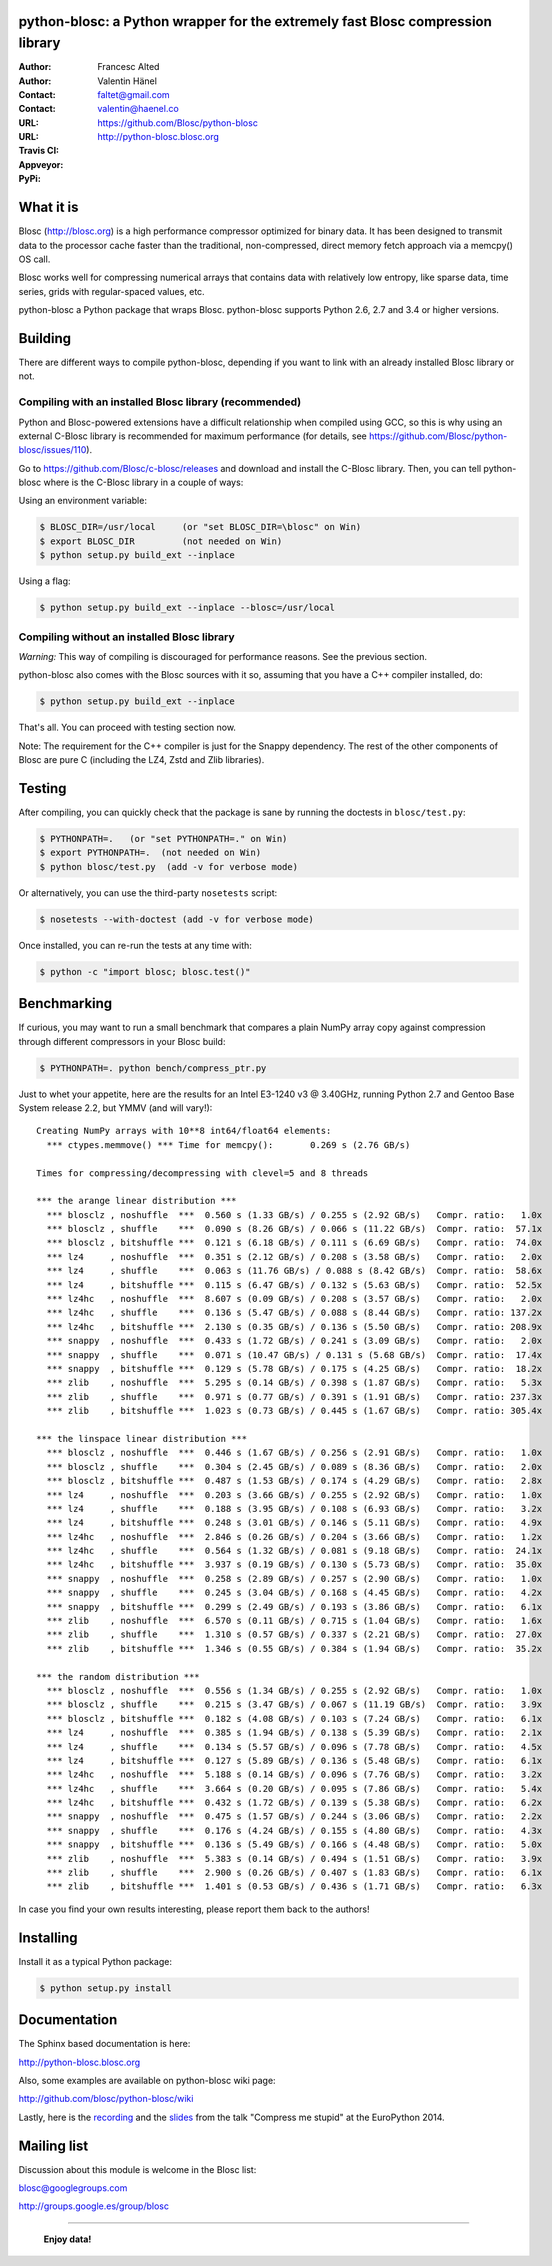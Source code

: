 python-blosc: a Python wrapper for the extremely fast Blosc compression library
===============================================================================

:Author: Francesc Alted
:Author: Valentin Hänel
:Contact: faltet@gmail.com
:Contact: valentin@haenel.co
:URL: https://github.com/Blosc/python-blosc
:URL: http://python-blosc.blosc.org
:Travis CI: |travis|
:Appveyor: |appveyor|
:PyPi: |version| |pypi|

.. |travis| image:: https://travis-ci.org/Blosc/python-blosc.png?branch=master
        :target: https://travis-ci.org/Blosc/python-blosc
.. |appveyor| image:: https://ci.appveyor.com/api/projects/status/dexdkko8omge6o3s/branch/master?svg=true
        :target: https://ci.appveyor.com/project/FrancescAlted/python-blosc/branch/master
.. |pypi| image:: https://img.shields.io/pypi/dm/blosc.png
        :target: https://pypi.python.org/pypi/blosc
.. |version| image:: https://img.shields.io/pypi/v/blosc.png
        :target: https://pypi.python.org/pypi/blosc


What it is
==========

Blosc (http://blosc.org) is a high performance compressor optimized for
binary data.  It has been designed to transmit data to the processor
cache faster than the traditional, non-compressed, direct memory fetch
approach via a memcpy() OS call.

Blosc works well for compressing numerical arrays that contains data
with relatively low entropy, like sparse data, time series, grids with
regular-spaced values, etc.

python-blosc a Python package that wraps Blosc.  python-blosc supports
Python 2.6, 2.7 and 3.4 or higher versions.

Building
========

There are different ways to compile python-blosc, depending if you want
to link with an already installed Blosc library or not.

Compiling with an installed Blosc library (recommended)
-------------------------------------------------------

Python and Blosc-powered extensions have a difficult relationship when
compiled using GCC, so this is why using an external C-Blosc library is
recommended for maximum performance (for details, see
https://github.com/Blosc/python-blosc/issues/110).

Go to https://github.com/Blosc/c-blosc/releases and download and install
the C-Blosc library.  Then, you can tell python-blosc where is the
C-Blosc library in a couple of ways:

Using an environment variable:

.. code-block:: console

    $ BLOSC_DIR=/usr/local     (or "set BLOSC_DIR=\blosc" on Win)
    $ export BLOSC_DIR         (not needed on Win)
    $ python setup.py build_ext --inplace

Using a flag:

.. code-block:: console

    $ python setup.py build_ext --inplace --blosc=/usr/local

Compiling without an installed Blosc library
--------------------------------------------

*Warning:* This way of compiling is discouraged for performance reasons.
See the previous section.

python-blosc also comes with the Blosc sources with it so, assuming that
you have a C++ compiler installed, do:

.. code-block:: console

    $ python setup.py build_ext --inplace

That's all.  You can proceed with testing section now.

Note: The requirement for the C++ compiler is just for the Snappy
dependency.  The rest of the other components of Blosc are pure C
(including the LZ4, Zstd and Zlib libraries).

Testing
=======

After compiling, you can quickly check that the package is sane by
running the doctests in ``blosc/test.py``:

.. code-block:: console

    $ PYTHONPATH=.   (or "set PYTHONPATH=." on Win)
    $ export PYTHONPATH=.  (not needed on Win)
    $ python blosc/test.py  (add -v for verbose mode)

Or alternatively, you can use the third-party ``nosetests`` script:

.. code-block:: console

    $ nosetests --with-doctest (add -v for verbose mode)

Once installed, you can re-run the tests at any time with:

.. code-block:: console

    $ python -c "import blosc; blosc.test()"

Benchmarking
============

If curious, you may want to run a small benchmark that compares a plain
NumPy array copy against compression through different compressors in
your Blosc build:

.. code-block:: console

  $ PYTHONPATH=. python bench/compress_ptr.py

Just to whet your appetite, here are the results for an Intel E3-1240 v3
@ 3.40GHz, running Python 2.7 and Gentoo Base System release 2.2, but
YMMV (and will vary!)::

    Creating NumPy arrays with 10**8 int64/float64 elements:
      *** ctypes.memmove() *** Time for memcpy():	0.269 s	(2.76 GB/s)

    Times for compressing/decompressing with clevel=5 and 8 threads

    *** the arange linear distribution ***
      *** blosclz , noshuffle  ***  0.560 s (1.33 GB/s) / 0.255 s (2.92 GB/s)	Compr. ratio:   1.0x
      *** blosclz , shuffle    ***  0.090 s (8.26 GB/s) / 0.066 s (11.22 GB/s)	Compr. ratio:  57.1x
      *** blosclz , bitshuffle ***  0.121 s (6.18 GB/s) / 0.111 s (6.69 GB/s)	Compr. ratio:  74.0x
      *** lz4     , noshuffle  ***  0.351 s (2.12 GB/s) / 0.208 s (3.58 GB/s)	Compr. ratio:   2.0x
      *** lz4     , shuffle    ***  0.063 s (11.76 GB/s) / 0.088 s (8.42 GB/s)	Compr. ratio:  58.6x
      *** lz4     , bitshuffle ***  0.115 s (6.47 GB/s) / 0.132 s (5.63 GB/s)	Compr. ratio:  52.5x
      *** lz4hc   , noshuffle  ***  8.607 s (0.09 GB/s) / 0.208 s (3.57 GB/s)	Compr. ratio:   2.0x
      *** lz4hc   , shuffle    ***  0.136 s (5.47 GB/s) / 0.088 s (8.44 GB/s)	Compr. ratio: 137.2x
      *** lz4hc   , bitshuffle ***  2.130 s (0.35 GB/s) / 0.136 s (5.50 GB/s)	Compr. ratio: 208.9x
      *** snappy  , noshuffle  ***  0.433 s (1.72 GB/s) / 0.241 s (3.09 GB/s)	Compr. ratio:   2.0x
      *** snappy  , shuffle    ***  0.071 s (10.47 GB/s) / 0.131 s (5.68 GB/s)	Compr. ratio:  17.4x
      *** snappy  , bitshuffle ***  0.129 s (5.78 GB/s) / 0.175 s (4.25 GB/s)	Compr. ratio:  18.2x
      *** zlib    , noshuffle  ***  5.295 s (0.14 GB/s) / 0.398 s (1.87 GB/s)	Compr. ratio:   5.3x
      *** zlib    , shuffle    ***  0.971 s (0.77 GB/s) / 0.391 s (1.91 GB/s)	Compr. ratio: 237.3x
      *** zlib    , bitshuffle ***  1.023 s (0.73 GB/s) / 0.445 s (1.67 GB/s)	Compr. ratio: 305.4x

    *** the linspace linear distribution ***
      *** blosclz , noshuffle  ***  0.446 s (1.67 GB/s) / 0.256 s (2.91 GB/s)	Compr. ratio:   1.0x
      *** blosclz , shuffle    ***  0.304 s (2.45 GB/s) / 0.089 s (8.36 GB/s)	Compr. ratio:   2.0x
      *** blosclz , bitshuffle ***  0.487 s (1.53 GB/s) / 0.174 s (4.29 GB/s)	Compr. ratio:   2.8x
      *** lz4     , noshuffle  ***  0.203 s (3.66 GB/s) / 0.255 s (2.92 GB/s)	Compr. ratio:   1.0x
      *** lz4     , shuffle    ***  0.188 s (3.95 GB/s) / 0.108 s (6.93 GB/s)	Compr. ratio:   3.2x
      *** lz4     , bitshuffle ***  0.248 s (3.01 GB/s) / 0.146 s (5.11 GB/s)	Compr. ratio:   4.9x
      *** lz4hc   , noshuffle  ***  2.846 s (0.26 GB/s) / 0.204 s (3.66 GB/s)	Compr. ratio:   1.2x
      *** lz4hc   , shuffle    ***  0.564 s (1.32 GB/s) / 0.081 s (9.18 GB/s)	Compr. ratio:  24.1x
      *** lz4hc   , bitshuffle ***  3.937 s (0.19 GB/s) / 0.130 s (5.73 GB/s)	Compr. ratio:  35.0x
      *** snappy  , noshuffle  ***  0.258 s (2.89 GB/s) / 0.257 s (2.90 GB/s)	Compr. ratio:   1.0x
      *** snappy  , shuffle    ***  0.245 s (3.04 GB/s) / 0.168 s (4.45 GB/s)	Compr. ratio:   4.2x
      *** snappy  , bitshuffle ***  0.299 s (2.49 GB/s) / 0.193 s (3.86 GB/s)	Compr. ratio:   6.1x
      *** zlib    , noshuffle  ***  6.570 s (0.11 GB/s) / 0.715 s (1.04 GB/s)	Compr. ratio:   1.6x
      *** zlib    , shuffle    ***  1.310 s (0.57 GB/s) / 0.337 s (2.21 GB/s)	Compr. ratio:  27.0x
      *** zlib    , bitshuffle ***  1.346 s (0.55 GB/s) / 0.384 s (1.94 GB/s)	Compr. ratio:  35.2x

    *** the random distribution ***
      *** blosclz , noshuffle  ***  0.556 s (1.34 GB/s) / 0.255 s (2.92 GB/s)	Compr. ratio:   1.0x
      *** blosclz , shuffle    ***  0.215 s (3.47 GB/s) / 0.067 s (11.19 GB/s)	Compr. ratio:   3.9x
      *** blosclz , bitshuffle ***  0.182 s (4.08 GB/s) / 0.103 s (7.24 GB/s)	Compr. ratio:   6.1x
      *** lz4     , noshuffle  ***  0.385 s (1.94 GB/s) / 0.138 s (5.39 GB/s)	Compr. ratio:   2.1x
      *** lz4     , shuffle    ***  0.134 s (5.57 GB/s) / 0.096 s (7.78 GB/s)	Compr. ratio:   4.5x
      *** lz4     , bitshuffle ***  0.127 s (5.89 GB/s) / 0.136 s (5.48 GB/s)	Compr. ratio:   6.1x
      *** lz4hc   , noshuffle  ***  5.188 s (0.14 GB/s) / 0.096 s (7.76 GB/s)	Compr. ratio:   3.2x
      *** lz4hc   , shuffle    ***  3.664 s (0.20 GB/s) / 0.095 s (7.86 GB/s)	Compr. ratio:   5.4x
      *** lz4hc   , bitshuffle ***  0.432 s (1.72 GB/s) / 0.139 s (5.38 GB/s)	Compr. ratio:   6.2x
      *** snappy  , noshuffle  ***  0.475 s (1.57 GB/s) / 0.244 s (3.06 GB/s)	Compr. ratio:   2.2x
      *** snappy  , shuffle    ***  0.176 s (4.24 GB/s) / 0.155 s (4.80 GB/s)	Compr. ratio:   4.3x
      *** snappy  , bitshuffle ***  0.136 s (5.49 GB/s) / 0.166 s (4.48 GB/s)	Compr. ratio:   5.0x
      *** zlib    , noshuffle  ***  5.383 s (0.14 GB/s) / 0.494 s (1.51 GB/s)	Compr. ratio:   3.9x
      *** zlib    , shuffle    ***  2.900 s (0.26 GB/s) / 0.407 s (1.83 GB/s)	Compr. ratio:   6.1x
      *** zlib    , bitshuffle ***  1.401 s (0.53 GB/s) / 0.436 s (1.71 GB/s)	Compr. ratio:   6.3x

In case you find your own results interesting, please report them back
to the authors!

Installing
==========

Install it as a typical Python package:

.. code-block:: console

    $ python setup.py install

Documentation
=============

The Sphinx based documentation is here:

http://python-blosc.blosc.org

Also, some examples are available on python-blosc wiki page:

http://github.com/blosc/python-blosc/wiki

Lastly, here is the `recording
<https://www.youtube.com/watch?v=rilU44j_wUU&list=PLNkWzv63CorW83NY3U93gUar645jTXpJF&index=15>`_
and the `slides
<http://slides.zetatech.org/haenel-ep14-compress-me-stupid.pdf>`_ from the talk
"Compress me stupid" at the EuroPython 2014.

Mailing list
============

Discussion about this module is welcome in the Blosc list:

blosc@googlegroups.com

http://groups.google.es/group/blosc

----

  **Enjoy data!**


.. Local Variables:
.. mode: rst
.. coding: utf-8
.. fill-column: 72
.. End:
